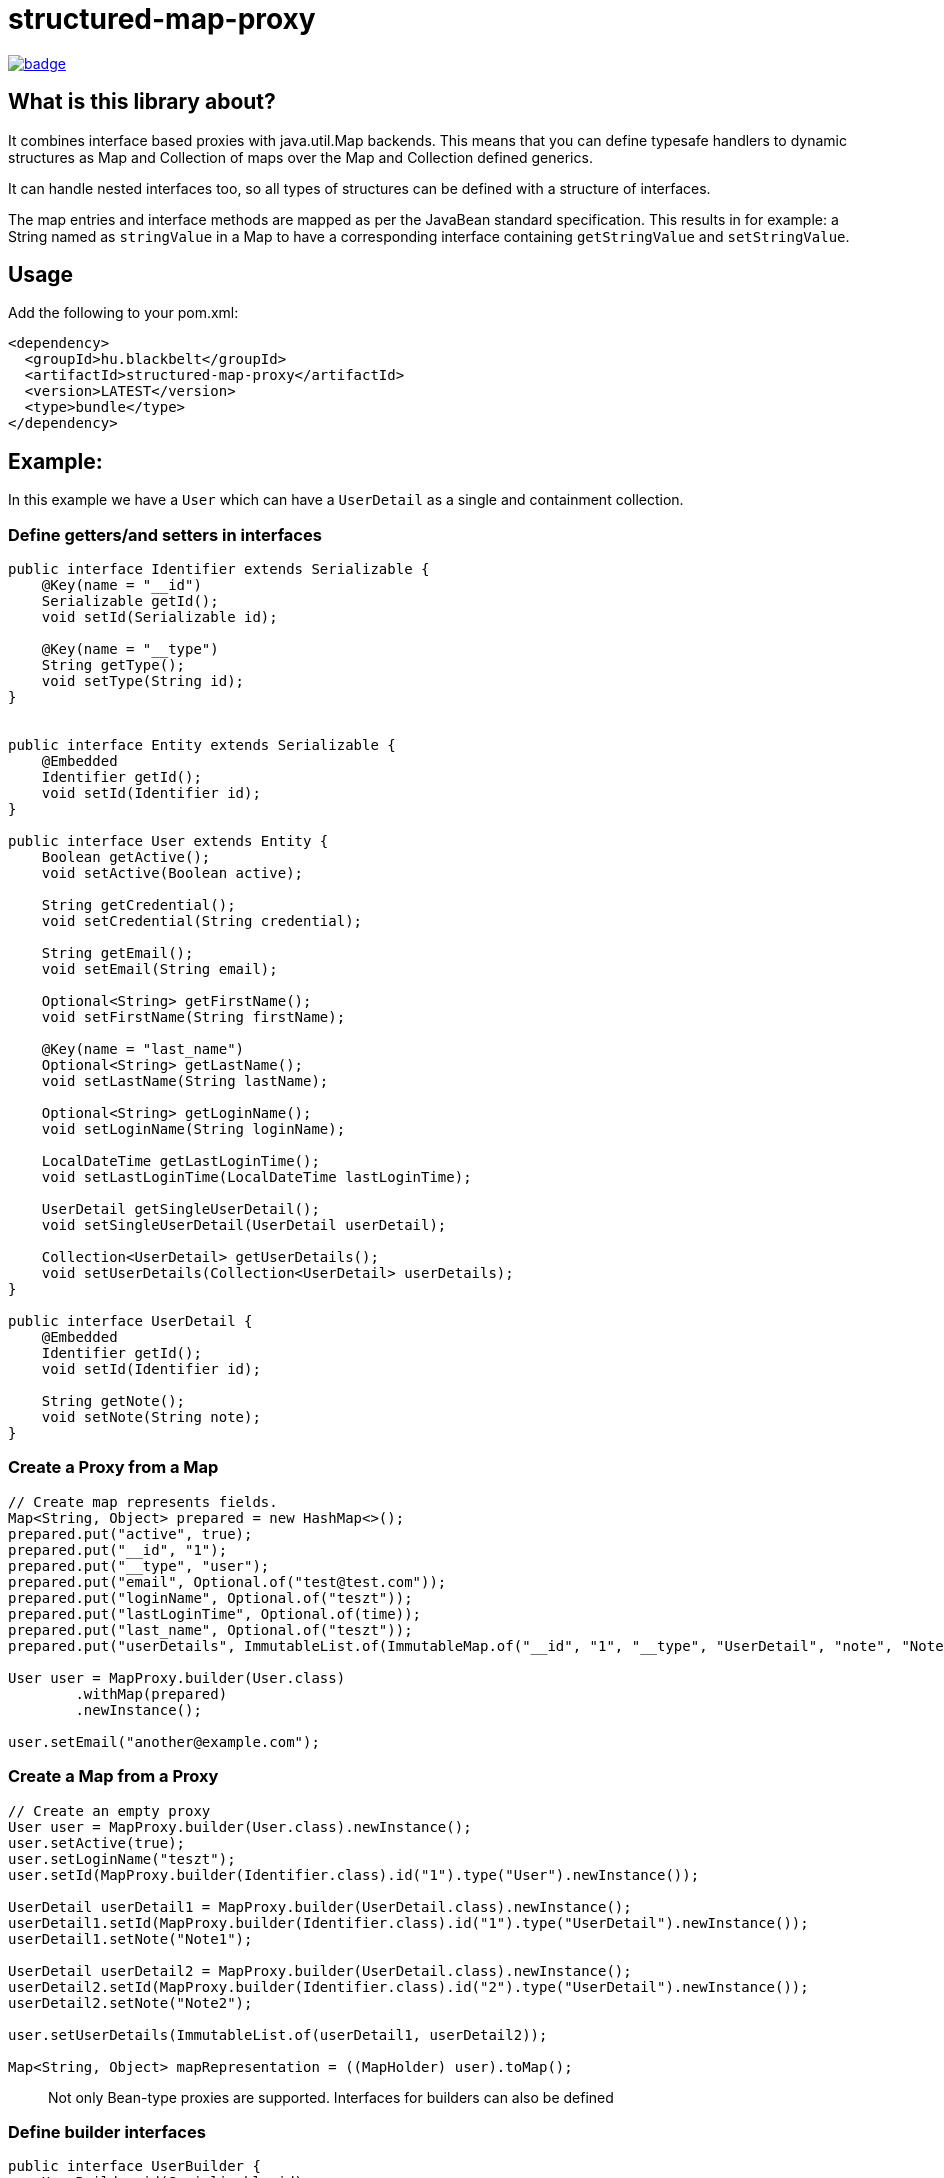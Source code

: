 = structured-map-proxy

image::https://github.com/BlackBeltTechnology/structured-map-proxy/actions/workflows/build.yml/badge.svg?branch=develop[link="https://github.com/BlackBeltTechnology/structured-map-proxy/actions/workflows/build.yml" float="center"]

== What is this library about?

It combines interface based proxies with java.util.Map backends. This means that you can define typesafe handlers to
dynamic structures as Map and Collection of maps over the Map and Collection defined generics.

It can handle nested interfaces too, so all types of structures can be defined with a structure of interfaces.

The map entries and interface methods are mapped as per the JavaBean standard specification. This results in for example:
a String named as `stringValue` in a Map to have a corresponding interface containing `getStringValue` and `setStringValue`.

== Usage

Add the following to your pom.xml:

[source,xml]
----
<dependency>
  <groupId>hu.blackbelt</groupId>
  <artifactId>structured-map-proxy</artifactId>
  <version>LATEST</version>
  <type>bundle</type>
</dependency>
----

== Example:

In this example we have a `User` which can have a `UserDetail` as a single and containment collection.

=== Define getters/and setters in interfaces

[source,java]
----

public interface Identifier extends Serializable {
    @Key(name = "__id")
    Serializable getId();
    void setId(Serializable id);

    @Key(name = "__type")
    String getType();
    void setType(String id);
}


public interface Entity extends Serializable {
    @Embedded
    Identifier getId();
    void setId(Identifier id);
}

public interface User extends Entity {
    Boolean getActive();
    void setActive(Boolean active);

    String getCredential();
    void setCredential(String credential);

    String getEmail();
    void setEmail(String email);

    Optional<String> getFirstName();
    void setFirstName(String firstName);

    @Key(name = "last_name")
    Optional<String> getLastName();
    void setLastName(String lastName);

    Optional<String> getLoginName();
    void setLoginName(String loginName);

    LocalDateTime getLastLoginTime();
    void setLastLoginTime(LocalDateTime lastLoginTime);
 
    UserDetail getSingleUserDetail();
    void setSingleUserDetail(UserDetail userDetail);

    Collection<UserDetail> getUserDetails();
    void setUserDetails(Collection<UserDetail> userDetails);
}

public interface UserDetail {
    @Embedded
    Identifier getId();
    void setId(Identifier id);

    String getNote();
    void setNote(String note);
}
----

=== Create a Proxy from a Map

[source,java]
----
// Create map represents fields.
Map<String, Object> prepared = new HashMap<>();
prepared.put("active", true);
prepared.put("__id", "1");
prepared.put("__type", "user");
prepared.put("email", Optional.of("test@test.com"));
prepared.put("loginName", Optional.of("teszt"));
prepared.put("lastLoginTime", Optional.of(time));
prepared.put("last_name", Optional.of("teszt"));
prepared.put("userDetails", ImmutableList.of(ImmutableMap.of("__id", "1", "__type", "UserDetail", "note", "Note1")));

User user = MapProxy.builder(User.class)
        .withMap(prepared)
        .newInstance();

user.setEmail("another@example.com");
----

=== Create a Map from a Proxy

[source,java]
----
// Create an empty proxy
User user = MapProxy.builder(User.class).newInstance();
user.setActive(true);
user.setLoginName("teszt");
user.setId(MapProxy.builder(Identifier.class).id("1").type("User").newInstance());

UserDetail userDetail1 = MapProxy.builder(UserDetail.class).newInstance();
userDetail1.setId(MapProxy.builder(Identifier.class).id("1").type("UserDetail").newInstance());
userDetail1.setNote("Note1");

UserDetail userDetail2 = MapProxy.builder(UserDetail.class).newInstance();
userDetail2.setId(MapProxy.builder(Identifier.class).id("2").type("UserDetail").newInstance());
userDetail2.setNote("Note2");

user.setUserDetails(ImmutableList.of(userDetail1, userDetail2));

Map<String, Object> mapRepresentation = ((MapHolder) user).toMap();
----

> Not only Bean-type proxies are supported. Interfaces for builders can also be defined

=== Define builder interfaces

[source,java]
----
public interface UserBuilder {
    UserBuilder id(Serializable id);
    UserBuilder active(Boolean par);
    UserBuilder credential(String par);
    UserBuilder email(String par);
    UserBuilder firstName(String par);
    UserBuilder lastName(String par);
    UserBuilder loginName(String par);
    UserBuilder lastLoginTime(LocalDateTime par);
    UserBuilder userDetails(Collection<UserDetail> userDetails);
    UserBuilder singleUserDetail(UserDetail userDetail);

    User build();
}
----

=== Create a Proxy builder for a type

[source,java]
----
User user = MapBuilderProxy.builder(UserBuilder.class, User.class).newInstance()
     .id(MapProxy.builder(Identifier.class).id("1").type("User").newInstance())
     .active(true)
     .loginName("teszt")
     .build();
----

== Supported options in MapProxy

=== Immutable option example

[source,java]
----
MapProxy.builder(User.class).withImmutable(true).newInstance();
----

MapProxy supports the following options:

- immutable (default `false`)
Adjusts the fields and collections in the created proxy as immutable, which results in all mutating operation calls triggering an `IllegalStateException`
- nullSafeCollection (default `false`)
If set to `true` and given a collection is not set in the map, an empty collection will be returned. Which means that the collection in the interface can never be null.
- identifierField (default `none`)
Special field which can be used to determinate equality of 2 instances. When it is not defined the String representation of the 2 objects is used for `equals`
- enumMappingMethod (default `name`)
When an enum type is defined as a field, we need to define what type of representation is coded in the map.
- mapNullToOptionalAbsent (default `false`)
When it is true, when the value not set or absent in the given map it will return Optional.isPresent() false.

== Supported options in MapBuilderProxy

The MapBuilderProxy's builder supports all options from MapProxy and additional options. For example:

=== Adding a Builder method prefix

[source,java]
----
User user = MapBuilderProxy.builder(UserBuilder.class, User.class).withBuilderMethodPrefix("with").newInstance()
     .id("1")
     .active(true)
     .loginName("teszt")
     .build();
----

- builderMethodPrefix (default `false`)
It defines whether the buidler method can have a prefix or not. By default the builder method names match with the field name. With this option you can rename them.
- enumMappingMethod (default `name`)
When an enum type is defined as a field, we need to define what type of representation is coded in the map.

== Annotations

There are annotations which helps to configure the mapping between Map and the interface.
The annotations have to be defined in the getter method.

=== @Key

This annotation is used to define the key name in map for the related field.

=== @Embedded

Sometimes in the Map storing flat information which is better to shown as an separated
Object in the bean. For example there is some fields which are related and wanto separate
as different interface.

=== Annotation examples

[source, java]
----
public interface Identifier extends Serializable {
    @Key(name = "__id")
    Serializable getId();
    void setId(Serializable id);

    @Key(name = "__type")
    String getType();
    void setType(String id);
}


public interface Entity extends Serializable {
    @Embedded
    Identifier getId();
    void setId(Identifier id);

    String getName();
    void setName(String name);

}
----

In this example the Entity's map will contain `__type` and `__id` fields with `name`.
So in the Map it is flattened, bu8t from MapProxy it can be accessed as an embedded
MapProxy.

== Contributing to the project

Everyone is welcome to contribute to structured-map-proxy! As a starter, please read the corresponding link:CONTRIBUTING.adoc[CONTRIBUTING] guide for details!


== License

This project is licensed under the https://www.apache.org/licenses/LICENSE-2.0[Apache License 2.0].
